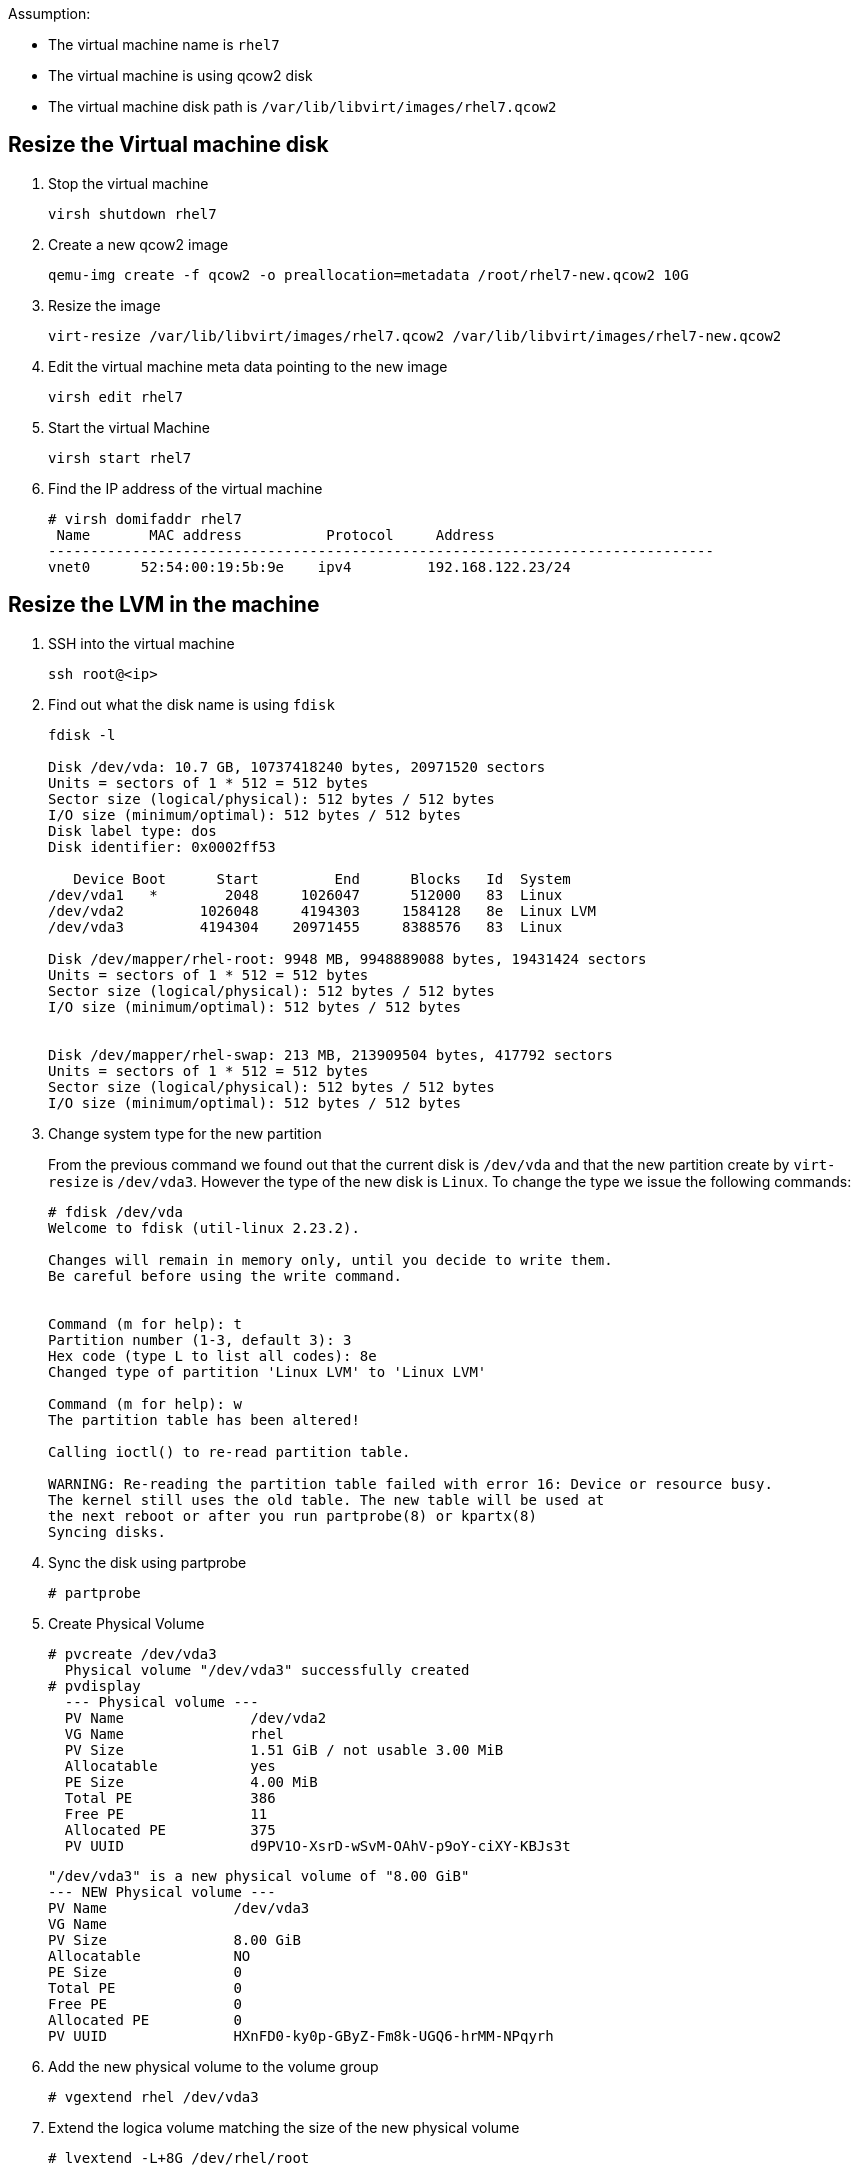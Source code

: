 Assumption:

* The virtual machine name is `rhel7`
* The virtual machine is using qcow2 disk
* The virtual machine disk path is `/var/lib/libvirt/images/rhel7.qcow2`

## Resize the Virtual machine disk

1. Stop the virtual machine

    virsh shutdown rhel7

1. Create a new qcow2 image

    qemu-img create -f qcow2 -o preallocation=metadata /root/rhel7-new.qcow2 10G

1. Resize the image 

    virt-resize /var/lib/libvirt/images/rhel7.qcow2 /var/lib/libvirt/images/rhel7-new.qcow2
    
1. Edit the virtual machine meta data pointing to the new image

    virsh edit rhel7
    
1. Start the virtual Machine 

    virsh start rhel7
    
1. Find the IP address of the virtual machine

    # virsh domifaddr rhel7
     Name       MAC address          Protocol     Address
    -------------------------------------------------------------------------------
    vnet0      52:54:00:19:5b:9e    ipv4         192.168.122.23/24
    
## Resize the LVM in the machine

1. SSH into the virtual machine

    ssh root@<ip>

1. Find out what the disk name is using `fdisk`
+
[source,bash]
----
fdisk -l

Disk /dev/vda: 10.7 GB, 10737418240 bytes, 20971520 sectors
Units = sectors of 1 * 512 = 512 bytes
Sector size (logical/physical): 512 bytes / 512 bytes
I/O size (minimum/optimal): 512 bytes / 512 bytes
Disk label type: dos
Disk identifier: 0x0002ff53

   Device Boot      Start         End      Blocks   Id  System
/dev/vda1   *        2048     1026047      512000   83  Linux
/dev/vda2         1026048     4194303     1584128   8e  Linux LVM
/dev/vda3         4194304    20971455     8388576   83  Linux

Disk /dev/mapper/rhel-root: 9948 MB, 9948889088 bytes, 19431424 sectors
Units = sectors of 1 * 512 = 512 bytes
Sector size (logical/physical): 512 bytes / 512 bytes
I/O size (minimum/optimal): 512 bytes / 512 bytes


Disk /dev/mapper/rhel-swap: 213 MB, 213909504 bytes, 417792 sectors
Units = sectors of 1 * 512 = 512 bytes
Sector size (logical/physical): 512 bytes / 512 bytes
I/O size (minimum/optimal): 512 bytes / 512 bytes
----
    
1. Change system type for the new partition
+
From the previous command we found out that the current disk is `/dev/vda` and that the new partition create by `virt-resize` is `/dev/vda3`. 
However the type of the new disk is `Linux`. To change the type we issue the following commands:
+
[source,bash]
----
# fdisk /dev/vda
Welcome to fdisk (util-linux 2.23.2).

Changes will remain in memory only, until you decide to write them.
Be careful before using the write command.


Command (m for help): t
Partition number (1-3, default 3): 3
Hex code (type L to list all codes): 8e
Changed type of partition 'Linux LVM' to 'Linux LVM'

Command (m for help): w
The partition table has been altered!

Calling ioctl() to re-read partition table.

WARNING: Re-reading the partition table failed with error 16: Device or resource busy.
The kernel still uses the old table. The new table will be used at
the next reboot or after you run partprobe(8) or kpartx(8)
Syncing disks.
----

1. Sync the disk using partprobe

    # partprobe

1. Create Physical Volume

    # pvcreate /dev/vda3
      Physical volume "/dev/vda3" successfully created
    # pvdisplay
      --- Physical volume ---
      PV Name               /dev/vda2
      VG Name               rhel
      PV Size               1.51 GiB / not usable 3.00 MiB
      Allocatable           yes 
      PE Size               4.00 MiB
      Total PE              386
      Free PE               11
      Allocated PE          375
      PV UUID               d9PV1O-XsrD-wSvM-OAhV-p9oY-ciXY-KBJs3t
       
      "/dev/vda3" is a new physical volume of "8.00 GiB"
      --- NEW Physical volume ---
      PV Name               /dev/vda3
      VG Name               
      PV Size               8.00 GiB
      Allocatable           NO
      PE Size               0   
      Total PE              0
      Free PE               0
      Allocated PE          0
      PV UUID               HXnFD0-ky0p-GByZ-Fm8k-UGQ6-hrMM-NPqyrh
    
1. Add the new physical volume to the volume group

    # vgextend rhel /dev/vda3

1. Extend the logica volume matching the size of the new physical volume 

    # lvextend -L+8G /dev/rhel/root
    
1. Resize the file system using either `resize2fs` for ext4 etc and `xfs_growfs` for xfs file system (default in RHEL 7)

    # xfs_growfs /dev/rhel/root
    
DONE
